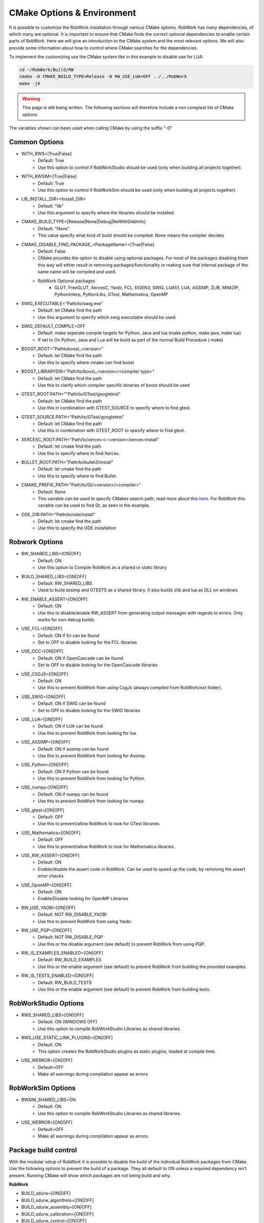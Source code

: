 .. _cmake-options:

CMake Options & Environment
=================================================================

It is possible to customize the RobWork installation through various CMake options.
RobWork has many dependencies, of which many are optional.
It is important to ensure that CMake finds the correct optional dependencies to enable certain parts of RobWork.
Here we will give an introduction to the CMake system and the most relevant options.
We will also provide some information about how to control where CMake searches for the dependencies.

To implement the customizing use the CMake system like in this example to disable use for LUA:

.. code-block:: shell

    cd ~/RobWork/Build/RW
    cmake -D CMAKE_BUILD_TYPE=Release -D RW_USE_LUA=OFF ../../RobWork
    make -j4

.. warning::
    This page is still being written. The following sections will therefore include a non compleat list of CMake options

The variables shown can been used when calling CMake by using the suffix "-D"

Common Options
--------------
- WITH_RWS=[True|False]
    - Default: True
    - Use this option to control if RobWorkStudio should be used (only when building all projects together).

- WITH_RWSIM=[True|False]
    - Default: True
    - Use this option to control if RobWorkSim should be used (only when building all projects together).

- LIB_INSTALL_DIR=<Install_DIR>
    - Default: "lib"
    - Use this argument to specify where the libraries should be installed.

- CMAKE_BUILD_TYPE=[Release|None|Debug|RelWithDebInfo]
    - Default: "None"
    - This value specify what kind of build should be compiled.
      None means the compiler decides

- CMAKE_DISABLE_FIND_PACKAGE_<PackageName>=[True|False]
    - Default: False
    - CMake provides the option to disable using optional packages.
      For most of the packages disabling them this way will either result in removing packages/functionality
      or making sure that internal package of the same name will be compiled and used.
    - RobWork Optional packages
        - GLUT, FreeGLUT, XercesC, Yaobi, FCL, EIGEN3, SWIG, LUA51, LUA, ASSIMP, ZLIB, MINIZIP, PythonInterp, PythonLibs,
          GTest, Mathematica, OpenMP

- SWIG_EXECUTABLE="Path/to/swig.exe"
    - Default: let CMake find the path
    - Use this argument to specify which swig executable should be used.

- SWIG_DEFAULT_COMPILE=OFF
    - Default: make seperate compile targets for Python, Java and lua (make python, make java, make lua)
    - If set to On Python, Java and Lua will be build as part of the normal Build Procedure ( make)

- BOOST_ROOT="Path\to\boost_<version>"
    - Default: let CMake find the path
    - Use this to specify where cmake can find boost

- BOOST_LIBRARYDIR="Path/to/boost_<version>/<compiler type>"
    - Default: let CMake find the path
    - Use this to clarify which compiler specific binaries of boost should be used


- GTEST_ROOT:PATH=""Path/to/GTest/googletest"
    - Default: let CMake find the path
    - Use this in combination with GTEST_SOURCE to specify where to find gtest.

- GTEST_SOURCE:PATH="Path/to/GTest/googletest"
    - Default: let CMake find the path
    - Use this in combination with GTEST_ROOT to specify where to find gtest.


- XERCESC_ROOT:PATH="Path/to/xerces-c-<version>/xerces-install"
    - Default: let cmake find the path
    - Use this to specify where to find Xerces.

- BULLET_ROOT:PATH="Path/to/bullet3/install"
    - Default: let cmake find the path
    - Use this to specify where to find Bullet.

- CMAKE_PREFIX_PATH="Path/to/Qt/<version>/<compiler>"
    - Default: None
    - This variable can be used to specify CMakes search path, read more about this `here <https://cmake.org/cmake/help/latest/variable/CMAKE_PREFIX_PATH.html>`_.
      For RobWork this variable can be used to find Qt, as seen in the example.

- ODE_DIR:PATH="Path/to/ode/install"
    - Default: let cmake find the path
    - Use this to specify the ODE installation

Robwork Options
---------------

- RW_SHARED_LIBS=[ON|OFF]
    - Default: ON 
    - Use this option to Compile RobWork as a shared or static library

- BUILD_SHARED_LIBS=[ON|OFF]
    - Default: RW_SHARED_LIBS
    - Used to build assimp and GTESTS as a shared library.
      It also builds zlib and lua as DLL on windows.

- RW_ENABLE_ASSERT=[ON|OFF]
    - Default: ON
    - Use this to disable/enable RW_ASSERT from generating output messages with regards to errors.
      Only works for non-debug builds.


- USE_FCL=[ON|OFF]
    - Default: ON if fcl can be found
    - Set to OFF to disable looking for the FCL libraries

- USE_OCC=[ON|OFF]
    - Default: ON if OpenCascade can be found
    - Set to OFF to disable looking for the OpenCascade libraries

- USE_CSGJS=[ON|OFF]
    - Default: ON
    - Use this to prevent RobWork from using CsgJs (always compiled from RobWork/ext folder).

- USE_SWIG=[ON|OFF]
    - Default: ON if SWIG can be found
    - Set to OFF to disable looking for the SWIG libraries

- USE_LUA=[ON|OFF]
    - Default: ON if LUA can be found
    - Use this to prevent RobWork from looking for lua.

- USE_ASSIMP=[ON|OFF]
    - Default: ON if assimp can be found
    - Use this to prevent RobWork from looking for Assimp.

- USE_Python=[ON|OFF]
    - Default: ON if Python can be found
    - Use this to prevent RobWork from looking for Python.

- USE_numpy=[ON|OFF]
    - Default: ON if numpy can be found
    - Use this to prevent RobWork from looking for numpy.

- USE_gtest=[ON|OFF]
    - Default: OFF
    - Use this to prevent/allow RobWork to look for GTest libraries.

- USE_Mathematica=[ON|OFF]
    - Default: OFF
    - Use this to prevent/allow RobWork to look for Mathematica libraries.

- USE_RW_ASSERT=[ON|OFF]
    - Default: ON 
    - Enable/disable the assert code in RobWork. Can be used to speed up the code, by removing the assert error checks

- USE_OpenMP=[ON|OFF]
    - Default: ON 
    - Enable/Disable looking for OpenMP Libraries

- RW_USE_YAOBI=[ON|OFF]
    - Default: NOT RW_DISABLE_YAOBI
    - Use this to prevent RobWork from using Yaobi.

- RW_USE_PQP=[ON|OFF]
    - Default: NOT RW_DISABLE_PQP
    - Use this or the disable argument (see default) to prevent RobWork from using PQP.

- RW_IS_EXAMPLES_ENABLED=[ON|OFF]
    - Default: RW_BUILD_EXAMPLES
    - Use this or the enable argument (see default) to prevent RobWork from building the provided examples.

- RW_IS_TESTS_ENABLED=[ON|OFF]
    - Default: RW_BUILD_TESTS
    - Use this or the enable argument (see default) to prevent RobWork from building tests.

RobWorkStudio Options
---------------------

- RWS_SHARED_LIBS=[ON|OFF]
    - Default: ON (WINDOWS OFF)
    - Use this option to compile RobWorkStudio Libraries as shared libraries.

- RWS_USE_STATIC_LINK_PLUGINS=[ON|OFF]
    - Default: ON
    - This option creates the RobWorkStudio plugins as static plugins, loaded at compile time.

- USE_WERROR=[ON|OFF]
    - Default=OFF
    - Make all warnings during compilation appear as errors.


RobWorkSim Options
------------------
- RWSIM_SHARED_LIBS=ON
    - Default: ON
    - Use this option to compile RobWorkStudio Libraries as shared libraries.

- USE_WERROR=[ON|OFF]
    - Default=OFF
    - Make all warnings during compilation appear as errors.

Package build control
---------------------
With the modular setup of RobWork it is possible to disable the build of the individual RobWork packages from CMake.
Use the following options to prevent the build of a package.
They all default to ON unless a required dependency isn't present.
Running CMake will show which packages are not being build and why.


**RobWork**

- BUILD_sdurw=[ON|OFF]
- BUILD_sdurw_algorithms=[ON|OFF]
- BUILD_sdurw_assembly=[ON|OFF]
- BUILD_sdurw_calibration=[ON|OFF]
- BUILD_sdurw_control=[ON|OFF]
- BUILD_sdurw_opengl=[ON|OFF]
- BUILD_sdurw_mathematica=[ON|OFF]
- BUILD_sdurw_proximitystrategies=[ON|OFF]
- BUILD_sdurw_proximitystrategies.rwplugin=[ON|OFF]
- BUILD_sdurw_pathoptimization=[ON|OFF]
- BUILD_sdurw_pathplanners=[ON|OFF]
- BUILD_sdurw_task=[ON|OFF]
- BUILD_sdurw_simulation=[ON|OFF]
- BUILD_sdurw_lua=[ON|OFF]
- BUILD_sdurw_python=[ON|OFF]
- BUILD_sdurw_java=[ON|OFF]
- BUILD_sdurw_softbody=[ON|OFF]
- BUILD_sdurw_csg=[ON|OFF]

**RobWorkStudio**

- BUILD_sdurws_atask=[ON|OFF]
- BUILD_sdurws_gtask=[ON|OFF]
- BUILD_sdurws_jog=[ON|OFF]
- BUILD_sdurws_log=[ON|OFF]
- BUILD_sdurws_playback=[ON|OFF]
- BUILD_sdurws_propertyview=[ON|OFF]
- BUILD_sdurws_treeview=[ON|OFF]
- BUILD_sdurws_planning=[ON|OFF]
- BUILD_sdurws_sensors=[ON|OFF]
- BUILD_sdurws_luaeditor=[ON|OFF]
- BUILD_sdurws_luapl=[ON|OFF]
- BUILD_sdurws_robworkstudioapp=[ON|OFF]
- BUILD_sdurws_lua=[ON|OFF]
- BUILD_sdurws_java=[ON|OFF]
- BUILD_sdurws_python=[ON|OFF]
- BUILD_sdurws_plugin.rwplugin=[ON|OFF]
- BUILD_RobWorkStudio=[ON|OFF]

**RobWorkSim**

- BUILD_sdurwsim_bullet=[ON|OFF]
- BUILD_sdurwsim_ode=[ON|OFF]
- BUILD_sdurwsim_test=[ON|OFF]
- BUILD_sdurwsim_luai=[ON|OFF]
- BUILD_sdurwsim_java=[ON|OFF]
- BUILD_sdurwsim_python=[ON|OFF]
- BUILD_ode_plugin.rwplugin=[ON|OFF]
- BUILD_EngineTestPlugin=[ON|OFF]
- BUILD_GraspTableGeneratorPlugin=[ON|OFF]
- BUILD_RWSimPlugin=[ON|OFF]
- BUILD_RWSimulatorPlugin=[ON|OFF]
- BUILD_SimTaskPlugin=[ON|OFF]
- BUILD_SimUtilityPlugin=[ON|OFF]
- BUILD_SimulatorLogViewer=[ON|OFF]
